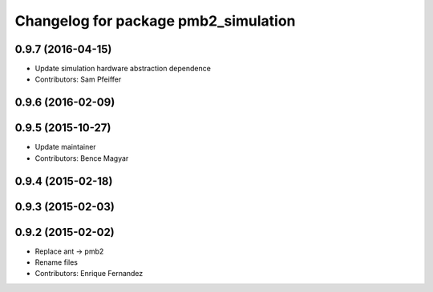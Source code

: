 ^^^^^^^^^^^^^^^^^^^^^^^^^^^^^^^^^^^^^
Changelog for package pmb2_simulation
^^^^^^^^^^^^^^^^^^^^^^^^^^^^^^^^^^^^^

0.9.7 (2016-04-15)
------------------
* Update simulation hardware abstraction dependence
* Contributors: Sam Pfeiffer

0.9.6 (2016-02-09)
------------------

0.9.5 (2015-10-27)
------------------
* Update maintainer
* Contributors: Bence Magyar

0.9.4 (2015-02-18)
------------------

0.9.3 (2015-02-03)
------------------

0.9.2 (2015-02-02)
------------------
* Replace ant -> pmb2
* Rename files
* Contributors: Enrique Fernandez
